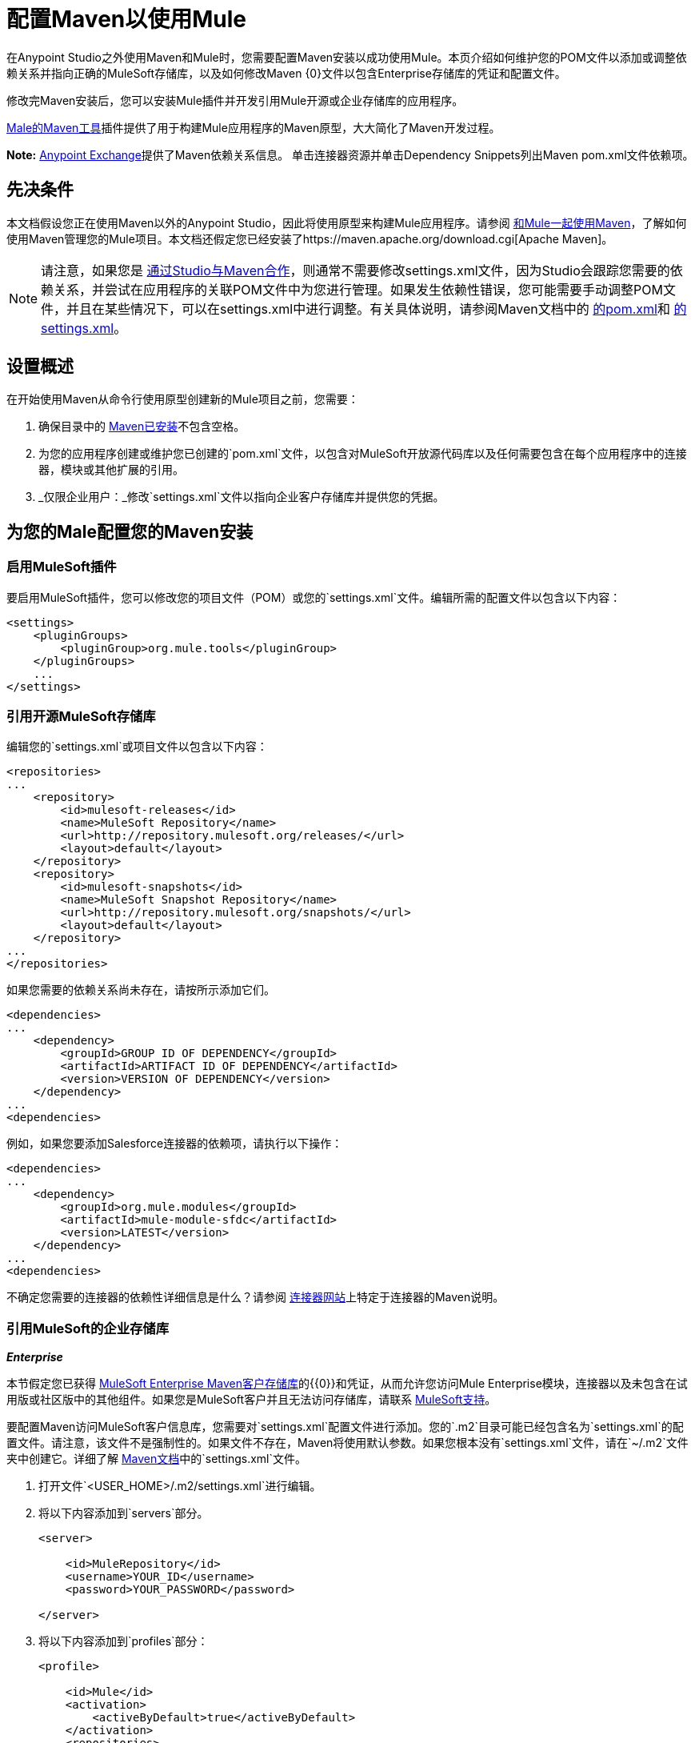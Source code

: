 = 配置Maven以使用Mule
:keywords: anypoint, studio, maven

在Anypoint Studio之外使用Maven和Mule时，您需要配置Maven安装以成功使用Mule。本页介绍如何维护您的POM文件以添加或调整依赖关系并指向正确的MuleSoft存储库，以及如何修改Maven {0}文件以包含Enterprise存储库的凭证和配置文件。

修改完Maven安装后，您可以安装Mule插件并开发引用Mule开源或企业存储库的应用程序。

link:/mule-user-guide/v/3.7/maven-tools-for-mule-esb[Male的Maven工具]插件提供了用于构建Mule应用程序的Maven原型，大大简化了Maven开发过程。

*Note:* https://www.anypoint.mulesoft.com/exchange/?type=connector[Anypoint Exchange]提供了Maven依赖关系信息。
单击连接器资源并单击Dependency Snippets列出Maven pom.xml文件依赖项。

== 先决条件

本文档假设您正在使用Maven以外的Anypoint Studio，因此将使用原型来构建Mule应用程序。请参阅 link:/mule-user-guide/v/3.7/using-maven-with-mule[和Mule一起使用Maven]，了解如何使用Maven管理您的Mule项目。本文档还假定您已经安装了https://maven.apache.org/download.cgi[Apache Maven]。

[NOTE]
====
请注意，如果您是 link:/mule-user-guide/v/3.7/using-maven-with-mule[通过Studio与Maven合作]，则通常不需要修改settings.xml文件，因为Studio会跟踪您需要的依赖关系，并尝试在应用程序的关联POM文件中为您进行管理。如果发生依赖性错误，您可能需要手动调整POM文件，并且在某些情况下，可以在settings.xml中进行调整。有关具体说明，请参阅Maven文档中的 link:http://maven.apache.org/pom.html[的pom.xml]和 link:http://maven.apache.org/settings.html[的settings.xml]。
====

== 设置概述

在开始使用Maven从命令行使用原型创建新的Mule项目之前，您需要：

. 确保目录中的 link:https://maven.apache.org/download.cgi[Maven已安装]不包含空格。

. 为您的应用程序创建或维护您已创建的`pom.xml`文件，以包含对MuleSoft开放源代码库以及任何需要包含在每个应用程序中的连接器，模块或其他扩展的引用。

.  _仅限企业用户：_修改`settings.xml`文件以指向企业客户存储库并提供您的凭据。

== 为您的Male配置您的Maven安装

=== 启用MuleSoft插件

要启用MuleSoft插件，您可以修改您的项目文件（POM）或您的`settings.xml`文件。编辑所需的配置文件以包含以下内容：

[source, xml, linenums]
----
<settings>
    <pluginGroups>
        <pluginGroup>org.mule.tools</pluginGroup>
    </pluginGroups>
    ...
</settings>
----

=== 引用开源MuleSoft存储库

编辑您的`settings.xml`或项目文件以包含以下内容：

[source, xml, linenums]
----
<repositories>
...
    <repository>
        <id>mulesoft-releases</id>
        <name>MuleSoft Repository</name>
        <url>http://repository.mulesoft.org/releases/</url>
        <layout>default</layout>
    </repository>
    <repository>
        <id>mulesoft-snapshots</id>
        <name>MuleSoft Snapshot Repository</name>
        <url>http://repository.mulesoft.org/snapshots/</url>
        <layout>default</layout>
    </repository>
...
</repositories>
----

如果您需要的依赖关系尚未存在，请按所示添加它们。

[source, xml, linenums]
----
<dependencies>
...
    <dependency>
        <groupId>GROUP ID OF DEPENDENCY</groupId>
        <artifactId>ARTIFACT ID OF DEPENDENCY</artifactId>
        <version>VERSION OF DEPENDENCY</version>
    </dependency>
...
<dependencies>
----

例如，如果您要添加Salesforce连接器的依赖项，请执行以下操作：

[source, xml, linenums]
----
<dependencies>
...
    <dependency>
        <groupId>org.mule.modules</groupId>
        <artifactId>mule-module-sfdc</artifactId>
        <version>LATEST</version>
    </dependency>
...
<dependencies>
----

不确定您需要的连接器的依赖性详细信息是什么？请参阅 link:http://www.mulesoft.org/connectors[连接器网站]上特定于连接器的Maven说明。

=== 引用MuleSoft的企业存储库

*_Enterprise_*

本节假定您已获得 link:https://repository.mulesoft.org/nexus-ee/content/repositories/releases-ee/[MuleSoft Enterprise Maven客户存储库]的{​​{0}}和凭证，从而允许您访问Mule Enterprise模块，连接器以及未包含在试用版或社区版中的其他组件。如果您是MuleSoft客户并且无法访问存储库，请联系 link:https://www.mulesoft.com/support-and-services/mule-esb-support-license-subscription[MuleSoft支持]。

要配置Maven访问MuleSoft客户信息库，您需要对`settings.xml`配置文件进行添加。您的`.m2`目录可能已经包含名为`settings.xml`的配置文件。请注意，该文件不是强制性的。如果文件不存在，Maven将使用默认参数。如果您根本没有`settings.xml`文件，请在`~/.m2`文件夹中创建它。详细了解 link:http://maven.apache.org/settings.html[Maven文档]中的`settings.xml`文件。

. 打开文件`<USER_HOME>/.m2/settings.xml`进行编辑。

. 将以下内容添加到`servers`部分。
+
[source, xml, linenums]
----
<server>
 
    <id>MuleRepository</id>
    <username>YOUR_ID</username>
    <password>YOUR_PASSWORD</password>
 
</server>
----

. 将以下内容添加到`profiles`部分：
+
[source, xml, linenums]
----
<profile>
 
    <id>Mule</id>
    <activation>
        <activeByDefault>true</activeByDefault>
    </activation>
    <repositories>
        <repository>
            <id>MuleRepository</id>
            <name>MuleRepository</name>
            <url>https://repository.mulesoft.org/nexus-ee/content/repositories/releases-ee/</url>
            <layout>default</layout>
            <releases>
                <enabled>true</enabled>
            </releases>
            <snapshots>
                <enabled>true</enabled>
            </snapshots>
        </repository>
    </repositories>
 
</profile>
----

== 另请参阅

* 了解 link:/mule-user-guide/v/3.7/maven-tools-for-mule-esb[Male的Maven工具]，这是一款在Maven中开发Mule应用程序的Mule插件。
* 使用 link:/mule-user-guide/v/3.7/mule-esb-plugin-for-maven[Maven的Mule插件]来控制Mule的实例。
* 请参阅 link:https://maven.apache.org/settings.html[关于设置的Maven文档]以从settings.xml文件配置服务器和存储库访问权限。
